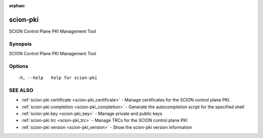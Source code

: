 :orphan:

.. _scion-pki:

scion-pki
---------

SCION Control Plane PKI Management Tool

Synopsis
~~~~~~~~


SCION Control Plane PKI Management Tool

Options
~~~~~~~

::

  -h, --help   help for scion-pki

SEE ALSO
~~~~~~~~

* :ref:`scion-pki certificate <scion-pki_certificate>` 	 - Manage certificates for the SCION control plane PKI.
* :ref:`scion-pki completion <scion-pki_completion>` 	 - Generate the autocompletion script for the specified shell
* :ref:`scion-pki key <scion-pki_key>` 	 - Manage private and public keys
* :ref:`scion-pki trc <scion-pki_trc>` 	 - Manage TRCs for the SCION control plane PKI
* :ref:`scion-pki version <scion-pki_version>` 	 - Show the scion-pki version information

